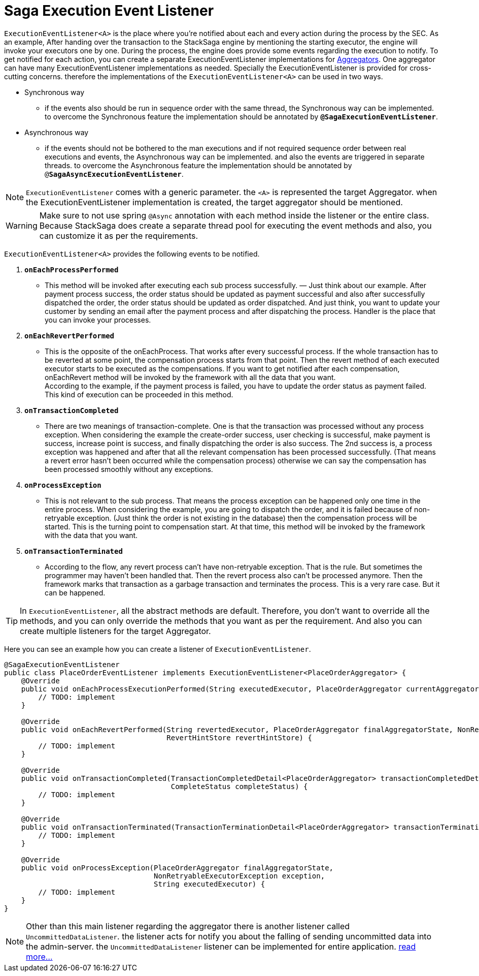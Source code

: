 = Saga Execution Event Listener  [[saga_event_handler]]

`ExecutionEventListener<A>` is the place where you're notified about each and every action during the process by the SEC.
As an example, After handing over the transaction to the StackSaga engine by mentioning the starting executor, the engine will invoke your executors one by one.
During the process, the engine does provide some events regarding the execution to notify.
To get notified for each action, you can create a separate ExecutionEventListener implementations for xref:create-aggregator.adoc[Aggregators].
One aggregator can have many ExecutionEventListener implementations as needed.
Specially the ExecutionEventListener is provided for cross-cutting concerns.
therefore the implementations of the `ExecutionEventListener<A>` can be used in two ways.

* Synchronous way
- if the events also should be run in sequence order with the same thread, the Synchronous way can be implemented.
to overcome the Synchronous feature the implementation should be annotated by `*@SagaExecutionEventListener*`.
* Asynchronous way
- if the events should not be bothered to the man executions and if not required sequence order between real executions and events, the Asynchronous way can be implemented. and also the events are triggered in separate threads.
to overcome the Asynchronous feature the implementation should be annotated by `@*SagaAsyncExecutionEventListener*`.

NOTE: `ExecutionEventListener` comes with a generic parameter. the `<A>` is represented the target Aggregator. when the ExecutionEventListener implementation is created, the target aggregator should be mentioned.

WARNING: Make sure to not use spring `@Async` annotation with each method inside the listener or the entire class.
Because StackSaga does create a separate thread pool for executing the event methods and also, you can customize it as per the requirements.

`ExecutionEventListener<A>` provides the following events to be notified.

. `*onEachProcessPerformed*`
- This method will be invoked after executing each sub process successfully.
— Just think about our example.
After payment process success, the order status should be updated as payment successful and also after successfully dispatched the order, the order status should be updated as order dispatched.
And just think, you want to update your customer by sending an email after the payment process and after dispatching the process.
Handler is the place that you can invoke your processes.

. `*onEachRevertPerformed*`
- This is the opposite of the onEachProcess.
That works after every successful process.
If the whole transaction has to be reverted at some point, the compensation process starts from that point.
Then the revert method of each executed executor starts to be executed as the compensations.
If you want to get notified after each compensation, onEachRevert method will be invoked by the framework with all the data that you want. +
According to the example, if the payment process is failed, you have to update the order status as payment failed.
This kind of execution can be proceeded in this method.
. `*onTransactionCompleted*`
- There are two meanings of transaction-complete.
One is that the transaction was processed without any process exception.
When considering the example the create-order success, user checking is successful, make payment is success, increase point is success, and finally dispatching the order is also success.
The 2nd success is, a process exception was happened and after that all the relevant compensation has been processed successfully.
(That means a revert error hasn't been occurred while the compensation process) otherwise we can say the compensation has been processed smoothly without any exceptions.
. `*onProcessException*`
- This is not relevant to the sub process.
That means the process exception can be happened only one time in the entire process.
When considering the example, you are going to dispatch the order, and it is failed because of non-retryable exception.
(Just think the order is not existing in the database) then the compensation process will be started.
This is the turning point to compensation start.
At that time, this method will be invoked by the framework with the data that you want.
. `*onTransactionTerminated*`
- According to the flow, any revert process can't have non-retryable exception.
That is the rule.
But sometimes the programmer may haven't been handled that.
Then the revert process also can't be processed anymore.
Then the framework marks that transaction as a garbage transaction and terminates the process.
This is a very rare case.
But it can be happened.

TIP: In `ExecutionEventListener`, all the abstract methods are default.
Therefore, you don't want to override all the methods, and you can only override the methods that you want as per the requirement.
And also you can create multiple listeners for the target Aggregator.

Here you can see an example how you can create a listener of `ExecutionEventListener`.

[source,java]
----
@SagaExecutionEventListener
public class PlaceOrderEventListener implements ExecutionEventListener<PlaceOrderAggregator> {
    @Override
    public void onEachProcessExecutionPerformed(String executedExecutor, PlaceOrderAggregator currentAggregator) {
        // TODO: implement
    }

    @Override
    public void onEachRevertPerformed(String revertedExecutor, PlaceOrderAggregator finalAggregatorState, NonRetryableExecutorException nonRetryableExecutorException,
                                      RevertHintStore revertHintStore) {
        // TODO: implement
    }

    @Override
    public void onTransactionCompleted(TransactionCompletedDetail<PlaceOrderAggregator> transactionCompletedDetail,
                                       CompleteStatus completeStatus) {
        // TODO: implement
    }

    @Override
    public void onTransactionTerminated(TransactionTerminationDetail<PlaceOrderAggregator> transactionTerminationDetail) {
        // TODO: implement
    }

    @Override
    public void onProcessException(PlaceOrderAggregator finalAggregatorState,
                                   NonRetryableExecutorException exception,
                                   String executedExecutor) {
        // TODO: implement
    }
}
----


// todo: link the  custom there pool related ti this topic and mention it here

NOTE: Other than this main listener regarding the aggregator there is another listener called `UncommittedDataListener`. the listener acts for notify you about the falling of sending uncommitted data into the admin-server. the `UncommittedDataListener` listener can be implemented for entire application.
xref:uncommitted_data_listener.adoc[read more...]